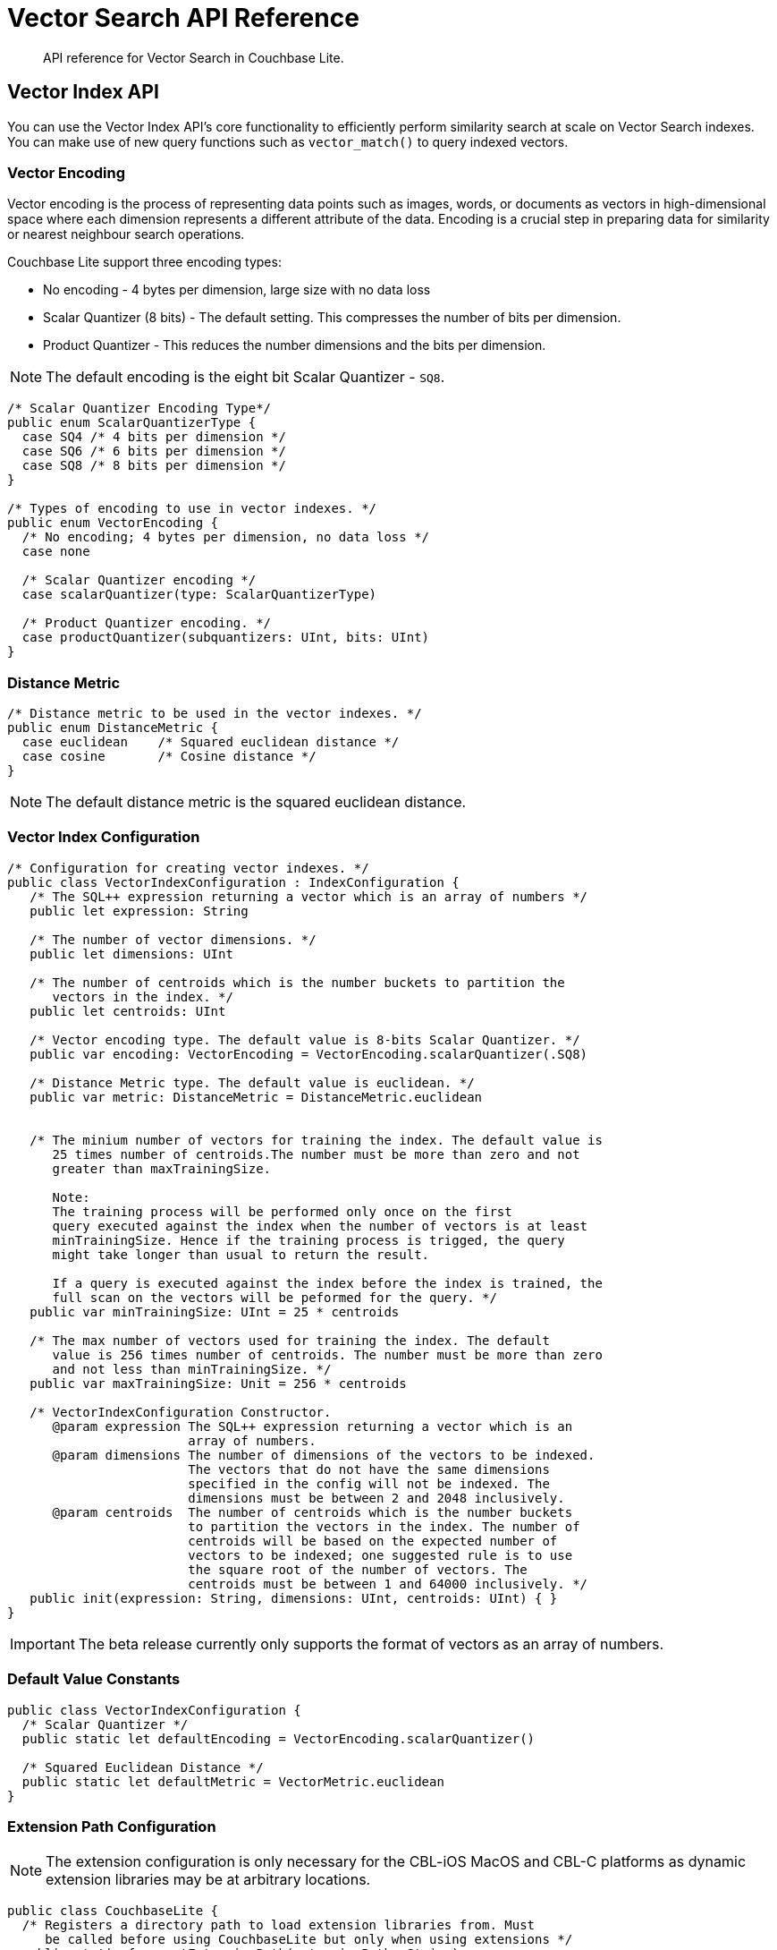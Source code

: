 = Vector Search API Reference
:page-status: Beta
:page-edition: Enterprise
:page-aliases: 
ifdef::show_edition[:page-edition: {release}]
ifdef::prerelease[:page-status: {prerelease}]
:page-role:
:description: API reference for Vector Search in Couchbase Lite.
:keywords: edge AI api swift ios macos apple vector search generative

[abstract]
{description}

== Vector Index API

You can use the Vector Index API's core functionality to efficiently perform similarity search at scale on Vector Search indexes.
You can make use of new query functions such as `vector_match()` to query indexed vectors.

=== Vector Encoding

Vector encoding is the process of representing data points such as images, words, or documents as vectors in high-dimensional space where each dimension represents a different attribute of the data. 
Encoding is a crucial step in preparing data for similarity or nearest neighbour search operations.

Couchbase Lite support three encoding types:

* No encoding - 4 bytes per dimension, large size with no data loss

* Scalar Quantizer (8 bits) - The default setting.
This compresses the number of bits per dimension.

* Product Quantizer - This reduces the number dimensions and the bits per dimension.

NOTE: The default encoding is the eight bit Scalar Quantizer - `SQ8`. 

[source, c]
----

/* Scalar Quantizer Encoding Type*/
public enum ScalarQuantizerType {
  case SQ4 /* 4 bits per dimension */
  case SQ6 /* 6 bits per dimension */
  case SQ8 /* 8 bits per dimension */
}

/* Types of encoding to use in vector indexes. */
public enum VectorEncoding { 
  /* No encoding; 4 bytes per dimension, no data loss */
  case none
  
  /* Scalar Quantizer encoding */            
  case scalarQuantizer(type: ScalarQuantizerType) 

  /* Product Quantizer encoding. */
  case productQuantizer(subquantizers: UInt, bits: UInt)
}

----

=== Distance Metric

[source, c]
----

/* Distance metric to be used in the vector indexes. */
public enum DistanceMetric { 
  case euclidean    /* Squared euclidean distance */
  case cosine       /* Cosine distance */
}

----

NOTE: The default distance metric is the squared euclidean distance.

=== Vector Index Configuration

[source, c]
----

/* Configuration for creating vector indexes. */
public class VectorIndexConfiguration : IndexConfiguration {
   /* The SQL++ expression returning a vector which is an array of numbers */
   public let expression: String

   /* The number of vector dimensions. */ 
   public let dimensions: UInt

   /* The number of centroids which is the number buckets to partition the 
      vectors in the index. */ 
   public let centroids: UInt

   /* Vector encoding type. The default value is 8-bits Scalar Quantizer. */
   public var encoding: VectorEncoding = VectorEncoding.scalarQuantizer(.SQ8)

   /* Distance Metric type. The default value is euclidean. */
   public var metric: DistanceMetric = DistanceMetric.euclidean


   /* The minium number of vectors for training the index. The default value is 
      25 times number of centroids.The number must be more than zero and not 
      greater than maxTrainingSize. 
	
      Note: 
      The training process will be performed only once on the first 
      query executed against the index when the number of vectors is at least 
      minTrainingSize. Hence if the training process is trigged, the query 
      might take longer than usual to return the result. 

      If a query is executed against the index before the index is trained, the 
      full scan on the vectors will be peformed for the query. */
   public var minTrainingSize: UInt = 25 * centroids

   /* The max number of vectors used for training the index. The default 
      value is 256 times number of centroids. The number must be more than zero 
      and not less than minTrainingSize. */
   public var maxTrainingSize: Unit = 256 * centroids

   /* VectorIndexConfiguration Constructor.
      @param expression The SQL++ expression returning a vector which is an 
                        array of numbers.
      @param dimensions The number of dimensions of the vectors to be indexed.  
                        The vectors that do not have the same dimensions 
                        specified in the config will not be indexed. The
                        dimensions must be between 2 and 2048 inclusively.
      @param centroids  The number of centroids which is the number buckets 
                        to partition the vectors in the index. The number of       
                        centroids will be based on the expected number of 
                        vectors to be indexed; one suggested rule is to use 
                        the square root of the number of vectors. The
                        centroids must be between 1 and 64000 inclusively. */
   public init(expression: String, dimensions: UInt, centroids: UInt) { }
}

----

IMPORTANT: The beta release currently only supports the format of vectors as an array of numbers.

=== Default Value Constants

[source, c]
----

public class VectorIndexConfiguration {
  /* Scalar Quantizer */
  public static let defaultEncoding = VectorEncoding.scalarQuantizer()

  /* Squared Euclidean Distance */
  public static let defaultMetric = VectorMetric.euclidean   
}

----

=== Extension Path Configuration

NOTE: The extension configuration is only necessary for the CBL-iOS MacOS and CBL-C platforms as dynamic extension libraries may be at arbitrary locations.

[source, c]
----

public class CouchbaseLite {
  /* Registers a directory path to load extension libraries from. Must 
     be called before using CouchbaseLite but only when using extensions */
  public static func setExtensionPath(extensionPath: String)
}

----

== Vector SQL++ Functions

Couchbase Lite currently supports two SQL++ functions, `vector_match()` and `vector_distance()`.

=== Vector Match

==== `vector_match(vectorIndexIdentifier, targetVectorExpr, [limit = 3])`

[cols = "3*"]
|===
|Parameter |Is Required |Description

|vectorIndexIdentifier
|Required
|The name of the vector index to perform the vector search on.
|targetVectorExpr
|Required
|The target vector expression that returns a vector in the form of an array of numbers.
|limit
|Optional
|The limit number of the returned matched results.
The maximum number allowed is 10000. An error will be returned when creating a query with a limit greater than 10000.

|===

This function performs vector search against a specific vector index identifier for the specified vector expression.
If the specified index does not exist, an error will occur on creation of the query.
The matched vectors will be returned up to the specified limit number, if the limit is not specified then the default value will be used. 
The returned vectors are sorted by their distance values in ascending order by default.

NOTE: The default value for the `limit` parameter is 3.

[source, sqlpp]
----
SELECT name 
FROM photos 
WHERE vector_match(photos-index, [0.1, 0.5, 1.2])

----

[source, sqlpp]
----

SELECT name 
FROM photos
WHERE vector_match(photos-index, [0.1, 0.5, 1.2]) AND city = "San Francisco"

----

=== Vector Distance

==== `vector_distance(vectorIndexIdentifier)`

[cols = "3*"]
|===
|Parameter |Is Required |Description

|vectorIndexIdentifier
|Required
|The name of the vector index.

|===

This function returns the distance between the target vector specified in the `vector_match()` function and the matched vector in the specified vector index based on the distance metric set in the index configuration .

[source, sqlpp]
----

SELECT name, vector_distance(photos-index) 
FROM photos
WHERE vector_match(photos-index, [0.1, 0.5, 1.2])

----

[source, sqlpp]
----

SELECT name WHERE vector_match(photos-index, [0.1, 0.5, 1.2]) 
FROM photos
ORDER BY vector_distance(photos-index) DSC

----

IMPORTANT: Similar to the Full Text Search `match()` function, `vector_match()` can only be called alone or at the top level `AND` expression.

=== Generate Vectors Embeddings with Prediction Function

You can use two methods to generate vectors in Couchbase Lite:

. You can call a Machine Learning(ML) model, and embed the generated vectors inside the documents.

. You can use the `prediction()` function to generate vectors to be indexed for each document at the indexing time.

Below is an example configuration.

[source, c]
----

let config = VectorIndexConfiguration(expression: "prediction(photo-model, photo).vector", dimensions: 256, centroids: 30)
try collection.createIndex(withName: "photo-index", config: config)

----

You can use less storage by using the `prediction()` function as the encoded vectors will only be stored in the index. 
However, the index time will be longer as vector embedding generation is occurring at run time.

[IMPORTANT]
--

In the beta release. Updating the index for the documents whose returned vectors from the `prediction()` were missing on calling the ML model is not possible unless you perform the following actions:

* Update the documents

* Regenerate the index

--

== See Also

* xref:swift:vector-search.adoc[Vector Search]

* xref:swift:working-with-vector-search.adoc[Working with Vector Search]

* xref:swift:fts.adoc[Full Text Search]

